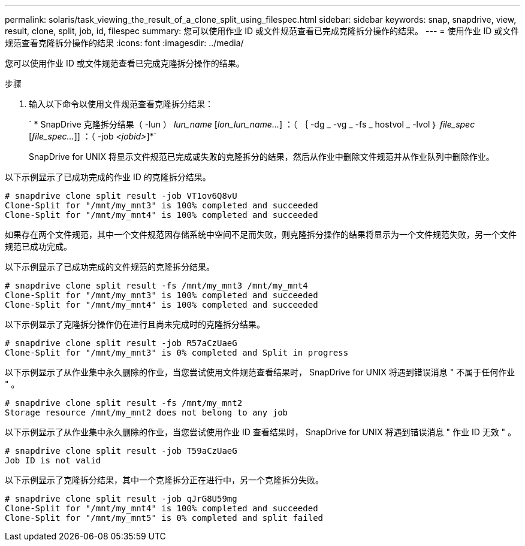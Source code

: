 ---
permalink: solaris/task_viewing_the_result_of_a_clone_split_using_filespec.html 
sidebar: sidebar 
keywords: snap, snapdrive, view, result, clone, split, job, id, filespec 
summary: 您可以使用作业 ID 或文件规范查看已完成克隆拆分操作的结果。 
---
= 使用作业 ID 或文件规范查看克隆拆分操作的结果
:icons: font
:imagesdir: ../media/


[role="lead"]
您可以使用作业 ID 或文件规范查看已完成克隆拆分操作的结果。

.步骤
. 输入以下命令以使用文件规范查看克隆拆分结果：
+
` * SnapDrive 克隆拆分结果（ -lun ） _lun_name_ [_lon_lun_name..._] ：（ ｛ -dg _ -vg _ -fs _ hostvol _ -lvol ｝ _file_spec_ [_file_spec..._]] ：（ -job _<jobid>_]*`

+
SnapDrive for UNIX 将显示文件规范已完成或失败的克隆拆分的结果，然后从作业中删除文件规范并从作业队列中删除作业。



以下示例显示了已成功完成的作业 ID 的克隆拆分结果。

[listing]
----
# snapdrive clone split result -job VT1ov6Q8vU
Clone-Split for "/mnt/my_mnt3" is 100% completed and succeeded
Clone-Split for "/mnt/my_mnt4" is 100% completed and succeeded
----
如果存在两个文件规范，其中一个文件规范因存储系统中空间不足而失败，则克隆拆分操作的结果将显示为一个文件规范失败，另一个文件规范已成功完成。

以下示例显示了已成功完成的文件规范的克隆拆分结果。

[listing]
----
# snapdrive clone split result -fs /mnt/my_mnt3 /mnt/my_mnt4
Clone-Split for "/mnt/my_mnt3" is 100% completed and succeeded
Clone-Split for "/mnt/my_mnt4" is 100% completed and succeeded
----
以下示例显示了克隆拆分操作仍在进行且尚未完成时的克隆拆分结果。

[listing]
----
# snapdrive clone split result -job R57aCzUaeG
Clone-Split for "/mnt/my_mnt3" is 0% completed and Split in progress
----
以下示例显示了从作业集中永久删除的作业，当您尝试使用文件规范查看结果时， SnapDrive for UNIX 将遇到错误消息 " 不属于任何作业 " 。

[listing]
----
# snapdrive clone split result -fs /mnt/my_mnt2
Storage resource /mnt/my_mnt2 does not belong to any job
----
以下示例显示了从作业集中永久删除的作业，当您尝试使用作业 ID 查看结果时， SnapDrive for UNIX 将遇到错误消息 " 作业 ID 无效 " 。

[listing]
----
# snapdrive clone split result -job T59aCzUaeG
Job ID is not valid
----
以下示例显示了克隆拆分结果，其中一个克隆拆分正在进行中，另一个克隆拆分失败。

[listing]
----
# snapdrive clone split result -job qJrG8U59mg
Clone-Split for "/mnt/my_mnt4" is 100% completed and succeeded
Clone-Split for "/mnt/my_mnt5" is 0% completed and split failed
----